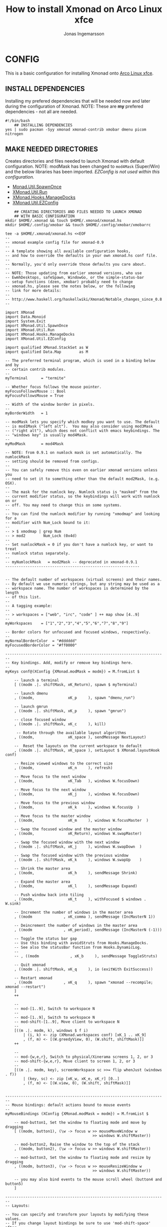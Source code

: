 #+TITLE: How to install Xmonad on Arco Linux xfce
#+AUTHOR: Jonas Ingemarsson
#+PROPERTY: header-args :tangle install
#+AUTO_TANGLE: t

* CONFIG
This is a basic configuration for installing Xmonad onto [[https://sourceforge.net/projects/arcolinux-community-editions/files/xfce/][Arco Linux xfce]].

** INSTALL DEPENDENCIES
Installing my prefered dependencies that will be needed now and later during the configuration of Xmonad. NOTE: These are *my* prefered dependencies - not all are needed.

#+begin_src shell
#!/bin/bash
    ## INSTALLING DEPENDENCIES
yes | sudo pacman -Syy xmonad xmonad-contrib xmobar dmenu picom nitrogen
#+end_src

** MAKE NEEDED DIRECTORIES
Creates directories and files needed to launch Xmonad with default configuration. NOTE: modMask has been changed to =mod4Mask= (Super/Win) and the below libraries has been imported. /EZConfig is not used within this configuration./

 - [[https://hackage.haskell.org/package/xmonad-contrib-0.17.0/docs/XMonad-Util-SpawnOnce.html][Monad.Util.SpawnOnce]]
 - [[https://hackage.haskell.org/package/xmonad-contrib-0.17.0/docs/XMonad-Util-Run.html][XMonad.Util.Run]]
 - [[https://hackage.haskell.org/package/xmonad-contrib-0.17.0/docs/XMonad-Hooks-ManageDocks.html][XMonad.Hooks.ManageDocks]]
 - [[https://hackage.haskell.org/package/xmonad-contrib-0.17.0/docs/XMonad-Util-EZConfig.html][XMonad.Util.EZConfig]]

#+begin_src shell
    ## CREATING DIRECTORIES AND FILES NEEDED TO LAUNCH XMONAD
    ## WITH BASIC CONFIGURATION
mkdir $HOME/.xmonad && touch $HOME/.xmonad/xmonad.hs
mkdir $HOME/.config/xmobar && touch $HOME/.config/xmobar/xmobarrc

tee -a $HOME/.xmonad/xmonad.hs <<EOF
--
-- xmonad example config file for xmonad-0.9
--
-- A template showing all available configuration hooks,
-- and how to override the defaults in your own xmonad.hs conf file.
--
-- Normally, you'd only override those defaults you care about.
--
-- NOTE: Those updating from earlier xmonad versions, who use
-- EwmhDesktops, safeSpawn, WindowGo, or the simple-status-bar
-- setup functions (dzen, xmobar) probably need to change
-- xmonad.hs, please see the notes below, or the following
-- link for more details:
--
-- http://www.haskell.org/haskellwiki/Xmonad/Notable_changes_since_0.8
--

import XMonad
import Data.Monoid
import System.Exit
import XMonad.Util.SpawnOnce
import XMonad.Util.Run
import XMonad.Hooks.ManageDocks
import XMonad.Util.EZConfig

import qualified XMonad.StackSet as W
import qualified Data.Map        as M

-- The preferred terminal program, which is used in a binding below and by
-- certain contrib modules.
--
myTerminal      = "termite"

-- Whether focus follows the mouse pointer.
myFocusFollowsMouse :: Bool
myFocusFollowsMouse = True

-- Width of the window border in pixels.
--
myBorderWidth   = 1

-- modMask lets you specify which modkey you want to use. The default
-- is mod1Mask ("left alt").  You may also consider using mod3Mask
-- ("right alt"), which does not conflict with emacs keybindings. The
-- "windows key" is usually mod4Mask.
--
myModMask       = mod4Mask

-- NOTE: from 0.9.1 on numlock mask is set automatically. The numlockMask
-- setting should be removed from configs.
--
-- You can safely remove this even on earlier xmonad versions unless you
-- need to set it to something other than the default mod2Mask, (e.g. OSX).
--
-- The mask for the numlock key. Numlock status is "masked" from the
-- current modifier status, so the keybindings will work with numlock on or
-- off. You may need to change this on some systems.
--
-- You can find the numlock modifier by running "xmodmap" and looking for a
-- modifier with Num_Lock bound to it:
--
-- > $ xmodmap | grep Num
-- > mod2        Num_Lock (0x4d)
--
-- Set numlockMask = 0 if you don't have a numlock key, or want to treat
-- numlock status separately.
--
-- myNumlockMask   = mod2Mask -- deprecated in xmonad-0.9.1
------------------------------------------------------------


-- The default number of workspaces (virtual screens) and their names.
-- By default we use numeric strings, but any string may be used as a
-- workspace name. The number of workspaces is determined by the length
-- of this list.
--
-- A tagging example:
--
-- > workspaces = ["web", "irc", "code" ] ++ map show [4..9]
--
myWorkspaces    = ["1","2","3","4","5","6","7","8","9"]

-- Border colors for unfocused and focused windows, respectively.
--
myNormalBorderColor  = "#dddddd"
myFocusedBorderColor = "#ff0000"

------------------------------------------------------------------------
-- Key bindings. Add, modify or remove key bindings here.
--
myKeys conf@(XConfig {XMonad.modMask = modm}) = M.fromList $

    -- launch a terminal
    [ ((modm .|. shiftMask, xK_Return), spawn $ myTerminal)

    -- launch dmenu
    , ((modm,               xK_p     ), spawn "dmenu_run")

    -- launch gmrun
    , ((modm .|. shiftMask, xK_p     ), spawn "gmrun")

    -- close focused window
    , ((modm .|. shiftMask, xK_c     ), kill)

     -- Rotate through the available layout algorithms
    , ((modm,               xK_space ), sendMessage NextLayout)

    --  Reset the layouts on the current workspace to default
    , ((modm .|. shiftMask, xK_space ), setLayout $ XMonad.layoutHook conf)

    -- Resize viewed windows to the correct size
    , ((modm,               xK_n     ), refresh)

    -- Move focus to the next window
    , ((modm,               xK_Tab   ), windows W.focusDown)

    -- Move focus to the next window
    , ((modm,               xK_j     ), windows W.focusDown)

    -- Move focus to the previous window
    , ((modm,               xK_k     ), windows W.focusUp  )

    -- Move focus to the master window
    , ((modm,               xK_m     ), windows W.focusMaster  )

    -- Swap the focused window and the master window
    , ((modm,               xK_Return), windows W.swapMaster)

    -- Swap the focused window with the next window
    , ((modm .|. shiftMask, xK_j     ), windows W.swapDown  )

    -- Swap the focused window with the previous window
    , ((modm .|. shiftMask, xK_k     ), windows W.swapUp    )

    -- Shrink the master area
    , ((modm,               xK_h     ), sendMessage Shrink)

    -- Expand the master area
    , ((modm,               xK_l     ), sendMessage Expand)

    -- Push window back into tiling
    , ((modm,               xK_t     ), withFocused $ windows . W.sink)

    -- Increment the number of windows in the master area
    , ((modm              , xK_comma ), sendMessage (IncMasterN 1))

    -- Deincrement the number of windows in the master area
    , ((modm              , xK_period), sendMessage (IncMasterN (-1)))

    -- Toggle the status bar gap
    -- Use this binding with avoidStruts from Hooks.ManageDocks.
    -- See also the statusBar function from Hooks.DynamicLog.
    --
    -- , ((modm              , xK_b     ), sendMessage ToggleStruts)

    -- Quit xmonad
    , ((modm .|. shiftMask, xK_q     ), io (exitWith ExitSuccess))

    -- Restart xmonad
    , ((modm              , xK_q     ), spawn "xmonad --recompile; xmonad --restart")
    ]
    ++

    --
    -- mod-[1..9], Switch to workspace N
    --
    -- mod-[1..9], Switch to workspace N
    -- mod-shift-[1..9], Move client to workspace N
    --
    [((m .|. modm, k), windows $ f i)
        | (i, k) <- zip (XMonad.workspaces conf) [xK_1 .. xK_9]
        , (f, m) <- [(W.greedyView, 0), (W.shift, shiftMask)]]
    ++

    --
    -- mod-{w,e,r}, Switch to physical/Xinerama screens 1, 2, or 3
    -- mod-shift-{w,e,r}, Move client to screen 1, 2, or 3
    --
    [((m .|. modm, key), screenWorkspace sc >>= flip whenJust (windows . f))
        | (key, sc) <- zip [xK_w, xK_e, xK_r] [0..]
        , (f, m) <- [(W.view, 0), (W.shift, shiftMask)]]


------------------------------------------------------------------------
-- Mouse bindings: default actions bound to mouse events
--
myMouseBindings (XConfig {XMonad.modMask = modm}) = M.fromList $

    -- mod-button1, Set the window to floating mode and move by dragging
    [ ((modm, button1), (\w -> focus w >> mouseMoveWindow w
                                       >> windows W.shiftMaster))

    -- mod-button2, Raise the window to the top of the stack
    , ((modm, button2), (\w -> focus w >> windows W.shiftMaster))

    -- mod-button3, Set the window to floating mode and resize by dragging
    , ((modm, button3), (\w -> focus w >> mouseResizeWindow w
                                       >> windows W.shiftMaster))

    -- you may also bind events to the mouse scroll wheel (button4 and button5)
    ]

------------------------------------------------------------------------
-- Layouts:

-- You can specify and transform your layouts by modifying these values.
-- If you change layout bindings be sure to use 'mod-shift-space' after
-- restarting (with 'mod-q') to reset your layout state to the new
-- defaults, as xmonad preserves your old layout settings by default.
--
-- * NOTE: XMonad.Hooks.EwmhDesktops users must remove the obsolete
-- ewmhDesktopsLayout modifier from layoutHook. It no longer exists.
-- Instead use the 'ewmh' function from that module to modify your
-- defaultConfig as a whole. (See also logHook, handleEventHook, and
-- startupHook ewmh notes.)
--
-- The available layouts.  Note that each layout is separated by |||,
-- which denotes layout choice.
--
myLayout = avoidStruts (tiled ||| Mirror tiled ||| Full)
  where
    -- default tiling algorithm partitions the screen into two panes
    tiled   = Tall nmaster delta ratio

    -- The default number of windows in the master pane
    nmaster = 1

    -- Default proportion of screen occupied by master pane
    ratio   = 1/2

    -- Percent of screen to increment by when resizing panes
    delta   = 3/100

------------------------------------------------------------------------
-- Window rules:

-- Execute arbitrary actions and WindowSet manipulations when managing
-- a new window. You can use this to, for example, always float a
-- particular program, or have a client always appear on a particular
-- workspace.
--
-- To find the property name associated with a program, use
-- > xprop | grep WM_CLASS
-- and click on the client you're interested in.
--
-- To match on the WM_NAME, you can use 'title' in the same way that
-- 'className' and 'resource' are used below.
--
myManageHook = composeAll
    [ className =? "MPlayer"        --> doFloat
    , className =? "Gimp"           --> doFloat
    , resource  =? "desktop_window" --> doIgnore
    , resource  =? "kdesktop"       --> doIgnore ]

------------------------------------------------------------------------
-- Event handling

-- Defines a custom handler function for X Events. The function should
-- return (All True) if the default handler is to be run afterwards. To
-- combine event hooks use mappend or mconcat from Data.Monoid.
--
-- * NOTE: EwmhDesktops users should use the 'ewmh' function from
-- XMonad.Hooks.EwmhDesktops to modify their defaultConfig as a whole.
-- It will add EWMH event handling to your custom event hooks by
-- combining them with ewmhDesktopsEventHook.
--
myEventHook = mempty

------------------------------------------------------------------------
-- Status bars and logging

-- Perform an arbitrary action on each internal state change or X event.
-- See the 'XMonad.Hooks.DynamicLog' extension for examples.
--
--
-- * NOTE: EwmhDesktops users should use the 'ewmh' function from
-- XMonad.Hooks.EwmhDesktops to modify their defaultConfig as a whole.
-- It will add EWMH logHook actions to your custom log hook by
-- combining it with ewmhDesktopsLogHook.
--
myLogHook = return ()

------------------------------------------------------------------------
-- Startup hook

-- Perform an arbitrary action each time xmonad starts or is restarted
-- with mod-q.  Used by, e.g., XMonad.Layout.PerWorkspace to initialize
-- per-workspace layout choices.
--
-- By default, do nothing.
--
-- * NOTE: EwmhDesktops users should use the 'ewmh' function from
-- XMonad.Hooks.EwmhDesktops to modify their defaultConfig as a whole.
-- It will add initialization of EWMH support to your custom startup
-- hook by combining it with ewmhDesktopsStartup.
--
myStartupHook = do
                spawnOnce "nitrogen --restore &"
                spawnOnce "picom -f &"

------------------------------------------------------------------------
-- Now run xmonad with all the defaults we set up.

-- Run xmonad with the settings you specify. No need to modify this.
--
main = do
       xmproc <- spawnPipe "xmobar -x 0 $HOME/.config/xmobar/xmobarrc"
       xmonad $docks defaults

-- A structure containing your configuration settings, overriding
-- fields in the default config. Any you don't override, will
-- use the defaults defined in xmonad/XMonad/Config.hs
--
-- No need to modify this.
--
defaults = defaultConfig {
      -- simple stuff
        terminal           = myTerminal,
        focusFollowsMouse  = myFocusFollowsMouse,
        borderWidth        = myBorderWidth,
        modMask            = myModMask,
        -- numlockMask deprecated in 0.9.1
        -- numlockMask        = myNumlockMask,
        workspaces         = myWorkspaces,
        normalBorderColor  = myNormalBorderColor,
        focusedBorderColor = myFocusedBorderColor,

      -- key bindings
        keys               = myKeys,
        mouseBindings      = myMouseBindings,

      -- hooks, layouts
        layoutHook         = myLayout,
        manageHook         = myManageHook,
        handleEventHook    = myEventHook,
        logHook            = myLogHook,
        startupHook        = myStartupHook
    }
EOF

tee -a $HOME/.config/xmobar/xmobarrc <<EOF
      Config { font = "-misc-fixed-*-*-*-*-10-*-*-*-*-*-*-*"
       , bgColor = "black"
       , fgColor = "grey"
       , position = Top
       , lowerOnStart = True
       , commands = [ Run Weather "EGPF" ["-t","<station>: <tempC>C","-L","18","-H","25","--normal","green","--high","red","--low","lightblue"] 36000
                    , Run Network "eth0" ["-L","0","-H","32","--normal","green","--high","red"] 10
                    , Run Network "eth1" ["-L","0","-H","32","--normal","green","--high","red"] 10
                    , Run Cpu ["-L","3","-H","50","--normal","green","--high","red"] 10
                    , Run Memory ["-t","Mem: <usedratio>%"] 10
                    , Run Swap [] 10
                    , Run Com "uname" ["-s","-r"] "" 36000
    		    , Run Date "%a %b %_d %Y %H:%M:%S" "date" 10
                    ]
       , sepChar = "%"
       , alignSep = "}{"
       , template = "%cpu% | %memory% * %swap% | %eth0% - %eth1% }{ <fc=#ee9a00>%date%</fc>| %EGPF% | %uname%"
       }
EOF
#+end_src
